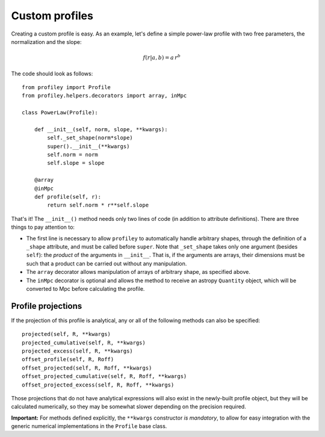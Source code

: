 Custom profiles
===============

Creating a custom profile is easy. As an example, let's
define a simple power-law profile with two free parameters, the
normalization and the slope:

.. math::

    f(r|a,b) = a\,r^b

The code should look as follows: ::

    from profiley import Profile
    from profiley.helpers.decorators import array, inMpc

    class PowerLaw(Profile):

        def __init__(self, norm, slope, **kwargs):
            self._set_shape(norm*slope)
            super().__init__(**kwargs)
            self.norm = norm
            self.slope = slope

        @array
        @inMpc
        def profile(self, r):
            return self.norm * r**self.slope

That's it! The ``__init__()`` method needs only two lines of code (in addition 
to attribute definitions). There are three things to pay attention to:

* The first line is necessary to allow ``profiley`` to automatically handle arbitrary shapes, through the definition of a ``_shape`` attribute, and must be called before ``super``. Note that ``_set_shape`` takes only one argument (besides ``self``): the *product* of the arguments in ``__init__``. That is, if  the arguments are arrays, their dimensions must be such that a product can be carried out without any manipulation.
* The ``array`` decorator allows manipulation of arrays of arbitrary shape, as specified above.
* The ``inMpc`` decorator is optional and allows the method to receive an astropy ``Quantity`` object, which will be converted to Mpc before calculating the profile.


Profile projections
+++++++++++++++++++

If the projection of this profile is analytical, any or all of the
following methods can also be specified: ::

    projected(self, R, **kwargs)
    projected_cumulative(self, R, **kwargs)
    projected_excess(self, R, **kwargs)
    offset_profile(self, R, Roff)
    offset_projected(self, R, Roff, **kwargs)
    offset_projected_cumulative(self, R, Roff, **kwargs)
    offset_projected_excess(self, R, Roff, **kwargs)

Those projections that do not have analytical expressions will also exist in the 
newly-built profile object, but they will be calculated numerically, so they may 
be somewhat slower depending on the precision required.

**Important:** For methods defined explicitly, the ``**kwargs`` constructor *is 
mandatory*, to allow for easy integration with the generic numerical 
implementations in the ``Profile`` base class.

